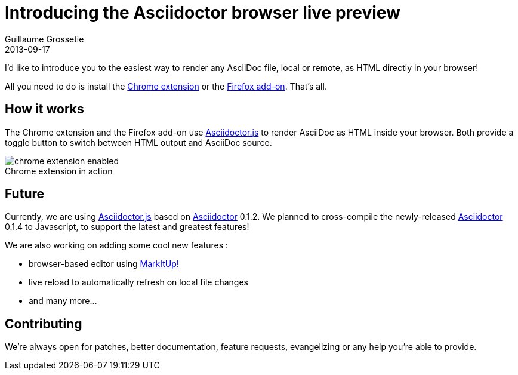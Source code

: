 = Introducing the Asciidoctor browser live preview
Guillaume Grossetie
2013-09-17
:awestruct-tags: [announcement, plugin]
:gh-chrome-repo: https://github.com/asciidoctor/asciidoctor-chrome-extension
:gh-ff-repo: https://github.com/asciidoctor/asciidoctor-firefox-addon
:gh-adjs-repo: https://github.com/asciidoctor/asciidoctor.js
:gh-ad-repo: https://github.com/asciidoctor/asciidoctor
:download-chrome-extension: https://chrome.google.com/webstore/detail/asciidoctorjs-live-previe/iaalpfgpbocpdfblpnhhgllgbdbchmia
:download-ff-addon: https://addons.mozilla.org/fr/firefox/addon/asciidoctorjs-live-preview/
:markitup-site: http://markitup.jaysalvat.com/
:imagesdir: ../images

I'd like to introduce you to the easiest way to render any AsciiDoc file, local or remote, as HTML directly in your browser!

All you need to do is install the {download-chrome-extension}[Chrome extension] or the {download-ff-addon}[Firefox add-on]. That's all.

== How it works

The Chrome extension and the Firefox add-on use {gh-adjs-repo}[Asciidoctor.js] to render AsciiDoc as HTML inside your browser.
Both provide a toggle button to switch between HTML output and AsciiDoc source.

[role="chrome extension enabled", caption=""]
.Chrome extension in action
image::{imagesdir}/chrome-extension-enabled.png[]

== Future

Currently, we are using {gh-adjs-repo}[Asciidoctor.js] based on {gh-ad-repo}[Asciidoctor] 0.1.2.
We planned to cross-compile the newly-released {gh-ad-repo}[Asciidoctor] 0.1.4 to Javascript, to support the latest and greatest features!

We are also working on adding some cool new features :

 * browser-based editor using {markitup-site}[MarkItUp!]
 * live reload to automatically refresh on local file changes
 * and many more...

== Contributing

We're always open for patches, better documentation, feature requests, evangelizing or any help you're able to provide.
